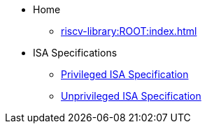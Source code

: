 * Home
** xref:riscv-library:ROOT:index.adoc[]
* ISA Specifications
** xref:isa:priv:nav.adoc[Privileged ISA Specification]
** xref:isa:unpriv:nav.adoc[Unprivileged ISA Specification]
